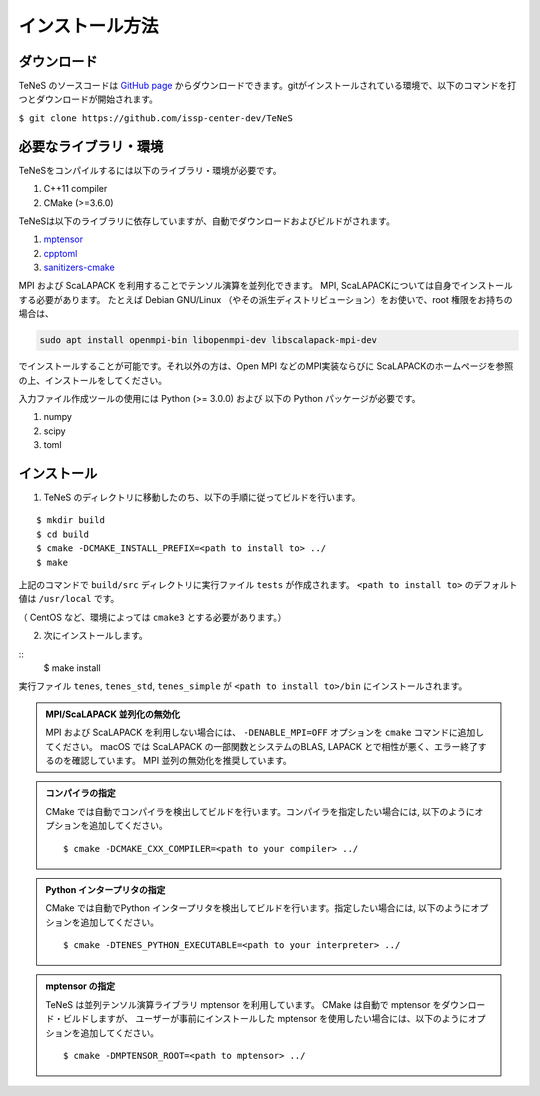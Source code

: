 
インストール方法
-------------------


ダウンロード
===================
TeNeS のソースコードは `GitHub page <https://github.com/issp-center-dev/TeNeS>`_ からダウンロードできます。gitがインストールされている環境で、以下のコマンドを打つとダウンロードが開始されます。

``$ git clone https://github.com/issp-center-dev/TeNeS``


必要なライブラリ・環境
======================
TeNeSをコンパイルするには以下のライブラリ・環境が必要です。

1. C++11 compiler
2. CMake (>=3.6.0)

TeNeSは以下のライブラリに依存していますが、自動でダウンロードおよびビルドがされます。

1. `mptensor <https://github.com/smorita/mptensor>`_ 
2. `cpptoml <https://github.com/skystrife/cpptoml>`_
3. `sanitizers-cmake <https://github.com/arsenm/sanitizers-cmake>`_

MPI および ScaLAPACK を利用することでテンソル演算を並列化できます。
MPI, ScaLAPACKについては自身でインストールする必要があります。
たとえば Debian GNU/Linux （やその派生ディストリビューション）をお使いで、root 権限をお持ちの場合は、

.. code::

   sudo apt install openmpi-bin libopenmpi-dev libscalapack-mpi-dev

でインストールすることが可能です。それ以外の方は、Open MPI などのMPI実装ならびに ScaLAPACKのホームページを参照の上、インストールをしてください。

入力ファイル作成ツールの使用には Python (>= 3.0.0) および
以下の Python パッケージが必要です。

1. numpy
2. scipy
3. toml

   
インストール
======================

1. TeNeS のディレクトリに移動したのち、以下の手順に従ってビルドを行います。

::

  $ mkdir build
  $ cd build
  $ cmake -DCMAKE_INSTALL_PREFIX=<path to install to> ../
  $ make

上記のコマンドで ``build/src`` ディレクトリに実行ファイル ``tests`` が作成されます。
``<path to install to>`` のデフォルト値は ``/usr/local`` です。

（ CentOS など、環境によっては ``cmake3`` とする必要があります。）

2. 次にインストールします。

::
  $ make install
 
実行ファイル ``tenes``, ``tenes_std``, ``tenes_simple`` が ``<path to install to>/bin`` にインストールされます。 


.. admonition:: MPI/ScaLAPACK 並列化の無効化
  
  MPI および ScaLAPACK を利用しない場合には、 ``-DENABLE_MPI=OFF`` オプションを ``cmake`` コマンドに追加してください。
  macOS では ScaLAPACK の一部関数とシステムのBLAS, LAPACK とで相性が悪く、エラー終了するのを確認しています。
  MPI 並列の無効化を推奨しています。

.. admonition:: コンパイラの指定

   CMake では自動でコンパイラを検出してビルドを行います。コンパイラを指定したい場合には, 以下のようにオプションを追加してください。
   ::

      $ cmake -DCMAKE_CXX_COMPILER=<path to your compiler> ../


.. admonition:: Python インタープリタの指定

   CMake では自動でPython インタープリタを検出してビルドを行います。指定したい場合には, 以下のようにオプションを追加してください。
   ::

      $ cmake -DTENES_PYTHON_EXECUTABLE=<path to your interpreter> ../


.. admonition:: mptensor の指定

   TeNeS は並列テンソル演算ライブラリ mptensor を利用しています。
   CMake は自動で mptensor をダウンロード・ビルドしますが、
   ユーザーが事前にインストールした mptensor を使用したい場合には、以下のようにオプションを追加してください。
   ::

      $ cmake -DMPTENSOR_ROOT=<path to mptensor> ../
